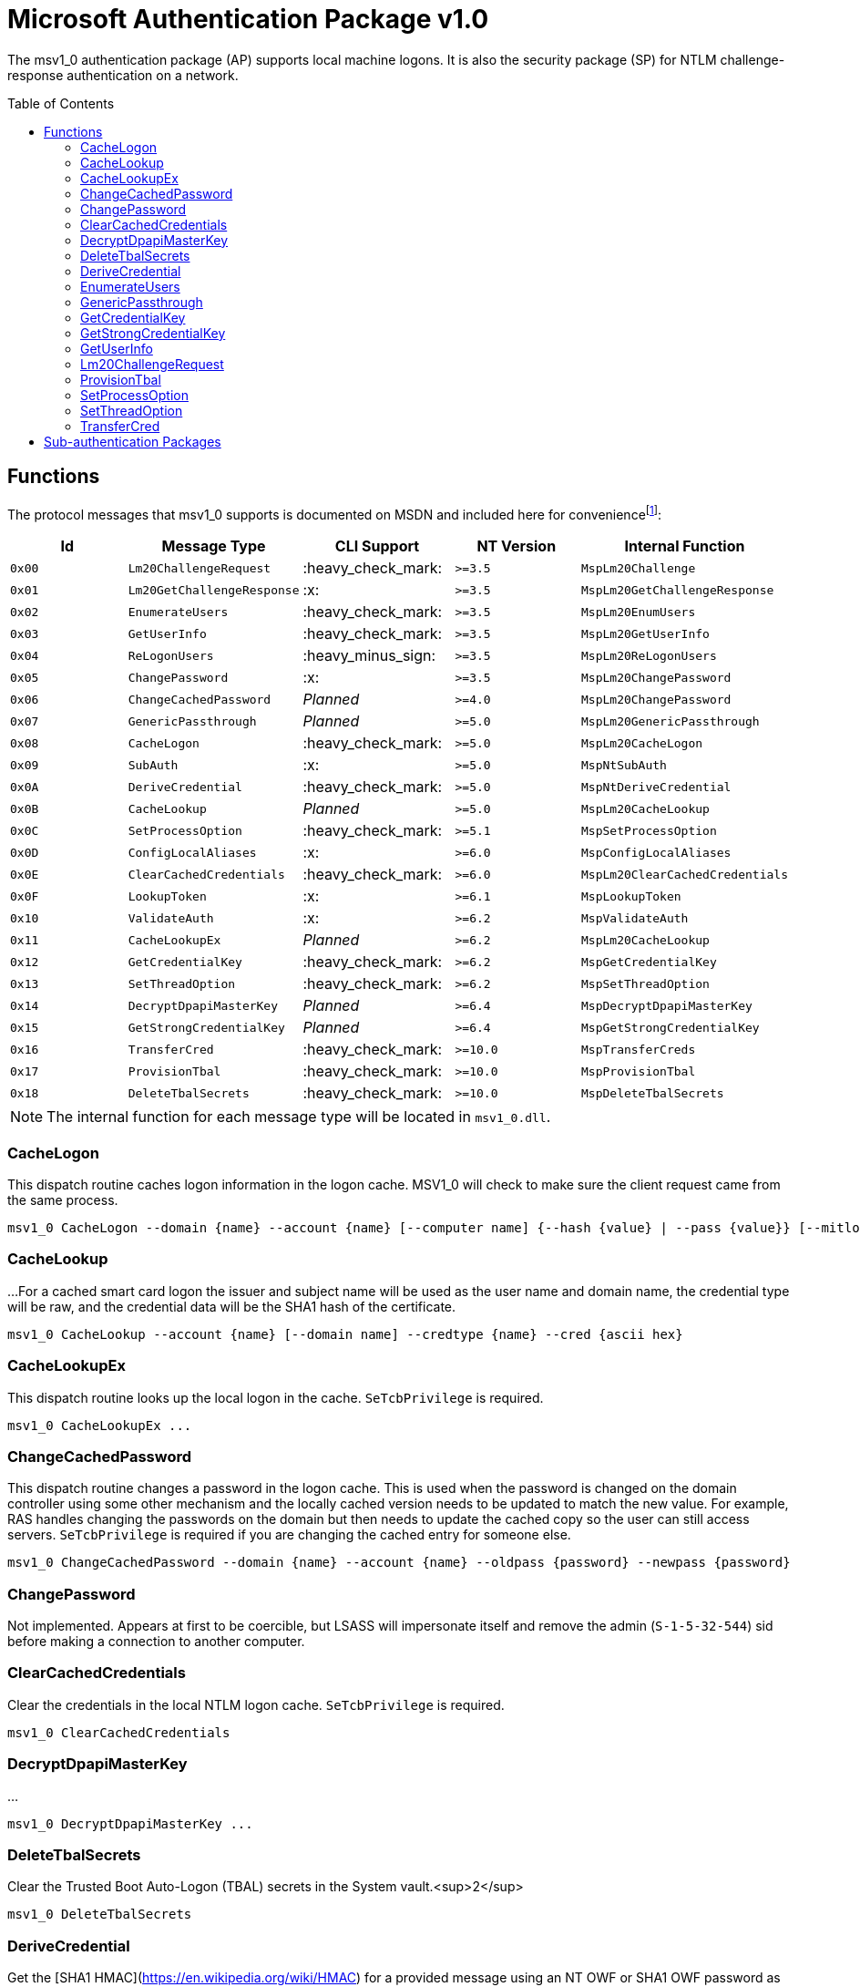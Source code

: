 ifdef::env-github[]
:note-caption: :pencil2:
endif::[]

= Microsoft Authentication Package v1.0
:toc: macro

The msv1_0 authentication package (AP) supports local machine logons.
It is also the security package (SP) for NTLM challenge-response authentication on a network.

toc::[]

== Functions

The protocol messages that msv1_0 supports is documented on MSDN and included here for conveniencefootnote:[https://docs.microsoft.com/en-us/windows/win32/api/ntsecapi/ne-ntsecapi-msv1_0_protocol_message_type[MSV1_0_PROTOCOL_MESSAGE_TYPE enumeration (ntsecapi.h)]]:

[%header]
|===
| Id     | Message Type               | CLI Support        | NT Version | Internal Function
| `0x00` | `Lm20ChallengeRequest`     | :heavy_check_mark: | `>=3.5`    | `MspLm20Challenge`
| `0x01` | `Lm20GetChallengeResponse` | :x:                | `>=3.5`    | `MspLm20GetChallengeResponse`
| `0x02` | `EnumerateUsers`           | :heavy_check_mark: | `>=3.5`    | `MspLm20EnumUsers`
| `0x03` | `GetUserInfo`              | :heavy_check_mark: | `>=3.5`    | `MspLm20GetUserInfo`
| `0x04` | `ReLogonUsers`             | :heavy_minus_sign: | `>=3.5`    | `MspLm20ReLogonUsers`
| `0x05` | `ChangePassword`           | :x:                | `>=3.5`    | `MspLm20ChangePassword`
| `0x06` | `ChangeCachedPassword`     | _Planned_          | `>=4.0`    | `MspLm20ChangePassword`
| `0x07` | `GenericPassthrough`       | _Planned_          | `>=5.0`    | `MspLm20GenericPassthrough`
| `0x08` | `CacheLogon`               | :heavy_check_mark: | `>=5.0`    | `MspLm20CacheLogon`
| `0x09` | `SubAuth`                  | :x:                | `>=5.0`    | `MspNtSubAuth`
| `0x0A` | `DeriveCredential`         | :heavy_check_mark: | `>=5.0`    | `MspNtDeriveCredential`
| `0x0B` | `CacheLookup`              | _Planned_          | `>=5.0`    | `MspLm20CacheLookup`
| `0x0C` | `SetProcessOption`         | :heavy_check_mark: | `>=5.1`    | `MspSetProcessOption`
| `0x0D` | `ConfigLocalAliases`       | :x:                | `>=6.0`    | `MspConfigLocalAliases`
| `0x0E` | `ClearCachedCredentials`   | :heavy_check_mark: | `>=6.0`    | `MspLm20ClearCachedCredentials`
| `0x0F` | `LookupToken`              | :x:                | `>=6.1`    | `MspLookupToken`
| `0x10` | `ValidateAuth`             | :x:                | `>=6.2`    | `MspValidateAuth`
| `0x11` | `CacheLookupEx`            | _Planned_          | `>=6.2`    | `MspLm20CacheLookup`
| `0x12` | `GetCredentialKey`         | :heavy_check_mark: | `>=6.2`    | `MspGetCredentialKey`
| `0x13` | `SetThreadOption`          | :heavy_check_mark: | `>=6.2`    | `MspSetThreadOption`
| `0x14` | `DecryptDpapiMasterKey`    | _Planned_          | `>=6.4`    | `MspDecryptDpapiMasterKey`
| `0x15` | `GetStrongCredentialKey`   | _Planned_          | `>=6.4`    | `MspGetStrongCredentialKey`
| `0x16` | `TransferCred`             | :heavy_check_mark: | `>=10.0`   | `MspTransferCreds`
| `0x17` | `ProvisionTbal`            | :heavy_check_mark: | `>=10.0`   | `MspProvisionTbal`
| `0x18` | `DeleteTbalSecrets`        | :heavy_check_mark: | `>=10.0`   | `MspDeleteTbalSecrets`
|===

NOTE: The internal function for each message type will be located in `msv1_0.dll`.

=== CacheLogon

This dispatch routine caches logon information in the logon cache.
MSV1_0 will check to make sure the client request came from the same process.

```
msv1_0 CacheLogon --domain {name} --account {name} [--computer name] {--hash {value} | --pass {value}} [--mitlogon {upn}] [--suppcreds {data}] [--delete] [--smartcard]
```

=== CacheLookup

...
For a cached smart card logon the issuer and subject name will be used as the user name and domain name, the credential type will be raw, and the credential data will be the SHA1 hash of the certificate.

```
msv1_0 CacheLookup --account {name} [--domain name] --credtype {name} --cred {ascii hex}
```

=== CacheLookupEx

This dispatch routine looks up the local logon in the cache.
`SeTcbPrivilege` is required.

```
msv1_0 CacheLookupEx ...
```

=== ChangeCachedPassword

This dispatch routine changes a password in the logon cache.
This is used when the password is changed on the domain controller using some other mechanism and the locally cached version needs to be updated to match the new value.
For example, RAS handles changing the passwords on the domain but then needs to update the cached copy so the user can still access servers.
`SeTcbPrivilege` is required if you are changing the cached entry for someone else.

```
msv1_0 ChangeCachedPassword --domain {name} --account {name} --oldpass {password} --newpass {password}
```

=== ChangePassword

Not implemented.
Appears at first to be coercible, but LSASS will impersonate itself and remove the admin (`S-1-5-32-544`) sid before making a connection to another computer.

=== ClearCachedCredentials

Clear the credentials in the local NTLM logon cache.
`SeTcbPrivilege` is required.

```
msv1_0 ClearCachedCredentials
```

=== DecryptDpapiMasterKey

...

```
msv1_0 DecryptDpapiMasterKey ...
```

=== DeleteTbalSecrets

Clear the Trusted Boot Auto-Logon (TBAL) secrets in the System vault.<sup>2</sup>

```
msv1_0 DeleteTbalSecrets
```

=== DeriveCredential

Get the [SHA1 HMAC](https://en.wikipedia.org/wiki/HMAC) for a provided message using an NT OWF or SHA1 OWF password as the key, specified by the logon session id.
The `--sha1v2` argument specifies to use the SHA1 OWF password instead of the NT OWF password.
`SeTcbPrivilege` may be required when specifying an id for another logon session but still need to verify that.

```
msv1_0 DeriveCredential --luid {session id} [--sha1v2] --message {ascii hex}
```

=== EnumerateUsers

Enumerates all interactive, service, and batch logons managed by MSV1_0.
The machine account logon will not be included in the list.

```
msv1_0 EnumerateUsers
```

=== GenericPassthrough

This dispatch routine passes any of the other dispatch routines to the domain controller.
The authentication package on the domain controller may choose to reject certain dispatch requests.

```
msv1_0 -d {function name} [function arguments]...
```

=== GetCredentialKey

Get the primary credential keys for a logon session.
The keys will either be the NT and SHA OWF hashes or the SHA hash and the DPAPI key.
`SeTcbPrivilege` is required and credential isolation must also not be enabled.

```
msv1_0 GetCredentialKey --luid {session id}
```

=== GetStrongCredentialKey

...

```
msv1_0 GetStrongCredentialKey ...
```

=== GetUserInfo

Get information about a session id.

```
msv1_0 GetUserInfo --luid {session id}
```

=== Lm20ChallengeRequest

Get a challenge that may be delivered to a host that initiated an NTLMv2 logon.
Once a challenge response is received, it may be passed to `LsaLogonUser` with a `LogonType` of `MsV1_0Lm20Logon` to complete the logon.

```
msv1_0 Lm20ChallengeRequest
```

=== ProvisionTbal

Provision the Trusted Boot Auto-Logon (TBAL) LSA secrets for a logon session.footnote:[https://www.passcape.com/index.php?section=blog&cmd=details&id=38#a6[What is Trusted Boot Auto-Logon (TBAL)?]]
The host is required to be actively kernel debugged for the function to succeed.

```
msv1_0 ProvisionTbal --luid {session id}
```

=== SetProcessOption

Enable or disable an option for the calling process.
`SeTcbPrivilege` is required.
The currently known set of process options include:

- `AllowBlankPassword`
- `AllowOldPassword`
- `DisableAdminLockout`
- `DisableForceGuest`
- `TryCacheFirst`

MSV1_0 may internally check for one these options using `NtLmCheckProcessOption`.

```
msv1_0 SetProcessOption --option {process option} [--disable]
```

=== SetThreadOption

Enable or disable an option for the calling thread.
The set of options are the same as with the `SetProcessOption` command but they will take precedence over process options.
`SeTcbPrivilege` is required.

```
msv1_0 SetThreadOption --option {thread option} [--disable]
```

=== TransferCred

Transfer data between two msv1_0 logon sessions.
The specific data that is transferred and privileges that may be required are still being determined.
The function will ignore any flags that are provided.

```
msv1_0 TransferCred --sluid {session id} --dluid {session id}
```

== Sub-authentication Packages

Msv1_0 supports registering custom sub-authentication packages for extra user validation for local logons.
The only Micosoft developed sub-authentication package that could be identified was the "Microsoft IIS sub-authenticiation handler" implemented in the file `iissuba.dll`.
The `iissuba.dll` package has not shipped with Windows for a long time - hence it has not been included in the LSA Whisperer project.